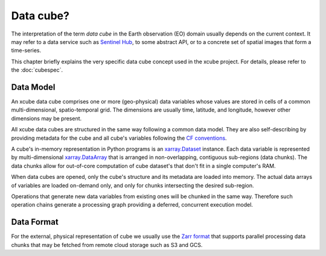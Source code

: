 .. _CF conventions: http://cfconventions.org/cf-conventions/cf-conventions.html
.. _xarray.Dataset: http://xarray.pydata.org/en/stable/data-structures.html#dataset
.. _xarray.DataArray: http://xarray.pydata.org/en/stable/data-structures.html#dataarray
.. _`Zarr format`: https://zarr.readthedocs.io/en/stable/spec/v2.html
.. _`Sentinel Hub`: https://www.sentinel-hub.com/

==========
Data cube?
==========

The interpretation of the term *data cube* in the Earth observation (EO) domain usually depends
on the current context. It may refer to a data service such as `Sentinel Hub`_, to some abstract
API, or to a concrete set of spatial images that form a time-series.

This chapter briefly explains the very specific data cube concept used in the xcube project.
For details, please refer to the :doc:`cubespec`.

Data Model
==========

An xcube data cube comprises one or more (geo-physical) data variables
whose values are stored in cells of a common multi-dimensional, spatio-temporal grid.
The dimensions are usually time, latitude, and longitude, however other dimensions may be present.

All xcube data cubes are structured in the same way following a common data model.
They are also self-describing by providing metadata for the cube and
all cube's variables following the `CF conventions`_.

A cube's in-memory representation in Python programs is an `xarray.Dataset`_ instance. Each data variable is
represented by multi-dimensional `xarray.DataArray`_ that is arranged in non-overlapping, contiguous
sub-regions (data chunks). The data chunks allow for out-of-core computation of cube dataset's that don't fit
in a single computer's RAM.

When data cubes are opened, only the cube's structure and its metadata are loaded into memory. The actual
data arrays of variables are loaded on-demand only, and only for chunks intersecting the desired sub-region.

Operations that generate new data variables from existing ones will be chunked
in the same way. Therefore such operation chains generate a processing graph providing a deferred, concurrent
execution model.

Data Format
===========

For the external, physical representation of cube we usually use the `Zarr format`_ that supports parallel
processing data chunks that may be fetched from remote cloud storage such as S3 and GCS.


